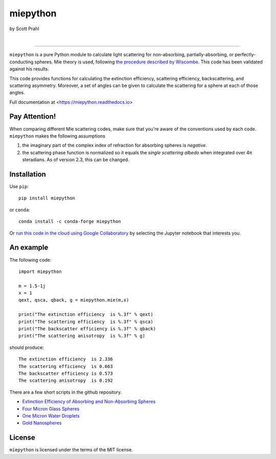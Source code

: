 miepython
=========

by Scott Prahl

.. image:: https://img.shields.io/pypi/v/miepython
   :target: https://pypi.org/project/miepython/
   :alt: pypi

.. image:: https://img.shields.io/conda/v/conda-forge/miepython.svg
   :target: https://anaconda.org/conda-forge/miepython
   :alt: conda

.. image:: https://zenodo.org/badge/99259684.svg
   :target: https://zenodo.org/badge/latestdoi/99259684
   :alt: doi
|
.. image:: https://img.shields.io/github/license/scottprahl/miepython
   :target: https://github.com/scottprahl/miepython/blob/master/LICENSE.txt
   :alt: License

.. image:: https://github.com/scottprahl/miepython/actions/workflows/test.yml/badge.svg
   :target: https://github.com/scottprahl/miepython/actions/workflows/test.yml
   :alt: Testing

.. image:: https://readthedocs.org/projects/miepython/badge
   :target: https://miepython.readthedocs.io
   :alt: Docs

.. image:: https://img.shields.io/pypi/dm/miepython
   :target: https://pypi.org/project/miepython/
   :alt: Downloads

__________

``miepython`` is a pure Python module to calculate light scattering for
non-absorbing, partially-absorbing, or perfectly-conducting spheres. Mie
theory is used, following `the procedure described by Wiscombe
<http://opensky.ucar.edu/islandora/object/technotes:232>`_. This code has
been validated against his results. 

This code provides functions for calculating the extinction efficiency, scattering efficiency, backscattering, and scattering asymmetry. Moreover, a set of angles can be given to calculate the scattering for a sphere at each of those
angles.

Full documentation at <https://miepython.readthedocs.io>

Pay Attention!
--------------

When comparing different Mie scattering codes, make sure that you're aware of the conventions used by each code.  ``miepython`` makes the following assumptions

#. the imaginary part of the complex index of refraction for absorbing spheres is *negative*.  

#. the scattering phase function is normalized so it equals the *single scattering albedo* when integrated over 4π steradians.  As of version 2.3, this can be changed.


Installation
---------------

Use ``pip``::

    pip install miepython

or ``conda``::

    conda install -c conda-forge miepython

Or `run this code in the cloud using Google Collaboratory <https://colab.research.google.com/github/scottprahl/miepython/blob/master>`_ by selecting the Jupyter notebook that interests you.

An example
----------

The following code::

    import miepython
    
    m = 1.5-1j
    x = 1
    qext, qsca, qback, g = miepython.mie(m,x)

    print("The extinction efficiency  is %.3f" % qext)
    print("The scattering efficiency  is %.3f" % qsca)
    print("The backscatter efficiency is %.3f" % qback)
    print("The scattering anisotropy  is %.3f" % g)

should produce::

    The extinction efficiency  is 2.336
    The scattering efficiency  is 0.663
    The backscatter efficiency is 0.573
    The scattering anisotropy  is 0.192

There are a few short scripts in the github repository.

* `Extinction Efficiency of Absorbing and Non-Absorbing Spheres <https://github.com/scottprahl/miepython/blob/master/miepython/examples/01_dielectric.py>`_
 
* `Four Micron Glass Spheres <https://github.com/scottprahl/miepython/blob/master/miepython/examples/02_glass.py>`_ 

* `One Micron Water Droplets <https://github.com/scottprahl/miepython/blob/master/miepython/examples/03_droplets.py>`_ 

* `Gold Nanospheres <https://github.com/scottprahl/miepython/blob/master/miepython/examples/04_gold.py>`_ 


License
-------

``miepython`` is licensed under the terms of the MIT license.
